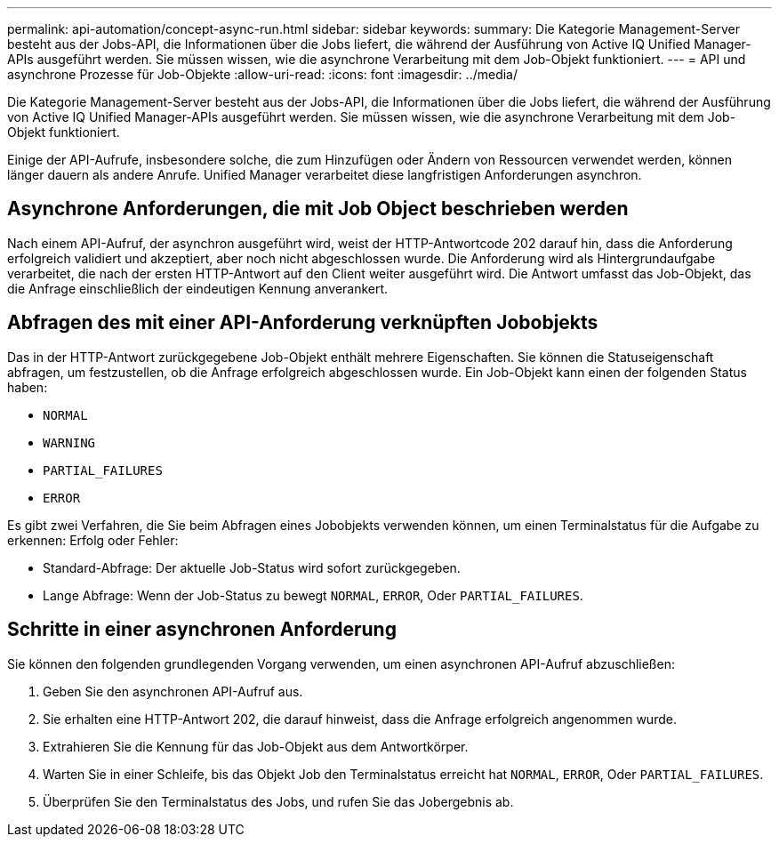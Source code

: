 ---
permalink: api-automation/concept-async-run.html 
sidebar: sidebar 
keywords:  
summary: Die Kategorie Management-Server besteht aus der Jobs-API, die Informationen über die Jobs liefert, die während der Ausführung von Active IQ Unified Manager-APIs ausgeführt werden. Sie müssen wissen, wie die asynchrone Verarbeitung mit dem Job-Objekt funktioniert. 
---
= API und asynchrone Prozesse für Job-Objekte
:allow-uri-read: 
:icons: font
:imagesdir: ../media/


[role="lead"]
Die Kategorie Management-Server besteht aus der Jobs-API, die Informationen über die Jobs liefert, die während der Ausführung von Active IQ Unified Manager-APIs ausgeführt werden. Sie müssen wissen, wie die asynchrone Verarbeitung mit dem Job-Objekt funktioniert.

Einige der API-Aufrufe, insbesondere solche, die zum Hinzufügen oder Ändern von Ressourcen verwendet werden, können länger dauern als andere Anrufe. Unified Manager verarbeitet diese langfristigen Anforderungen asynchron.



== Asynchrone Anforderungen, die mit Job Object beschrieben werden

Nach einem API-Aufruf, der asynchron ausgeführt wird, weist der HTTP-Antwortcode 202 darauf hin, dass die Anforderung erfolgreich validiert und akzeptiert, aber noch nicht abgeschlossen wurde. Die Anforderung wird als Hintergrundaufgabe verarbeitet, die nach der ersten HTTP-Antwort auf den Client weiter ausgeführt wird. Die Antwort umfasst das Job-Objekt, das die Anfrage einschließlich der eindeutigen Kennung anverankert.



== Abfragen des mit einer API-Anforderung verknüpften Jobobjekts

Das in der HTTP-Antwort zurückgegebene Job-Objekt enthält mehrere Eigenschaften. Sie können die Statuseigenschaft abfragen, um festzustellen, ob die Anfrage erfolgreich abgeschlossen wurde. Ein Job-Objekt kann einen der folgenden Status haben:

* `NORMAL`
* `WARNING`
* `PARTIAL_FAILURES`
* `ERROR`


Es gibt zwei Verfahren, die Sie beim Abfragen eines Jobobjekts verwenden können, um einen Terminalstatus für die Aufgabe zu erkennen: Erfolg oder Fehler:

* Standard-Abfrage: Der aktuelle Job-Status wird sofort zurückgegeben.
* Lange Abfrage: Wenn der Job-Status zu bewegt `NORMAL`, `ERROR`, Oder `PARTIAL_FAILURES`.




== Schritte in einer asynchronen Anforderung

Sie können den folgenden grundlegenden Vorgang verwenden, um einen asynchronen API-Aufruf abzuschließen:

. Geben Sie den asynchronen API-Aufruf aus.
. Sie erhalten eine HTTP-Antwort 202, die darauf hinweist, dass die Anfrage erfolgreich angenommen wurde.
. Extrahieren Sie die Kennung für das Job-Objekt aus dem Antwortkörper.
. Warten Sie in einer Schleife, bis das Objekt Job den Terminalstatus erreicht hat `NORMAL`, `ERROR`, Oder `PARTIAL_FAILURES`.
. Überprüfen Sie den Terminalstatus des Jobs, und rufen Sie das Jobergebnis ab.

